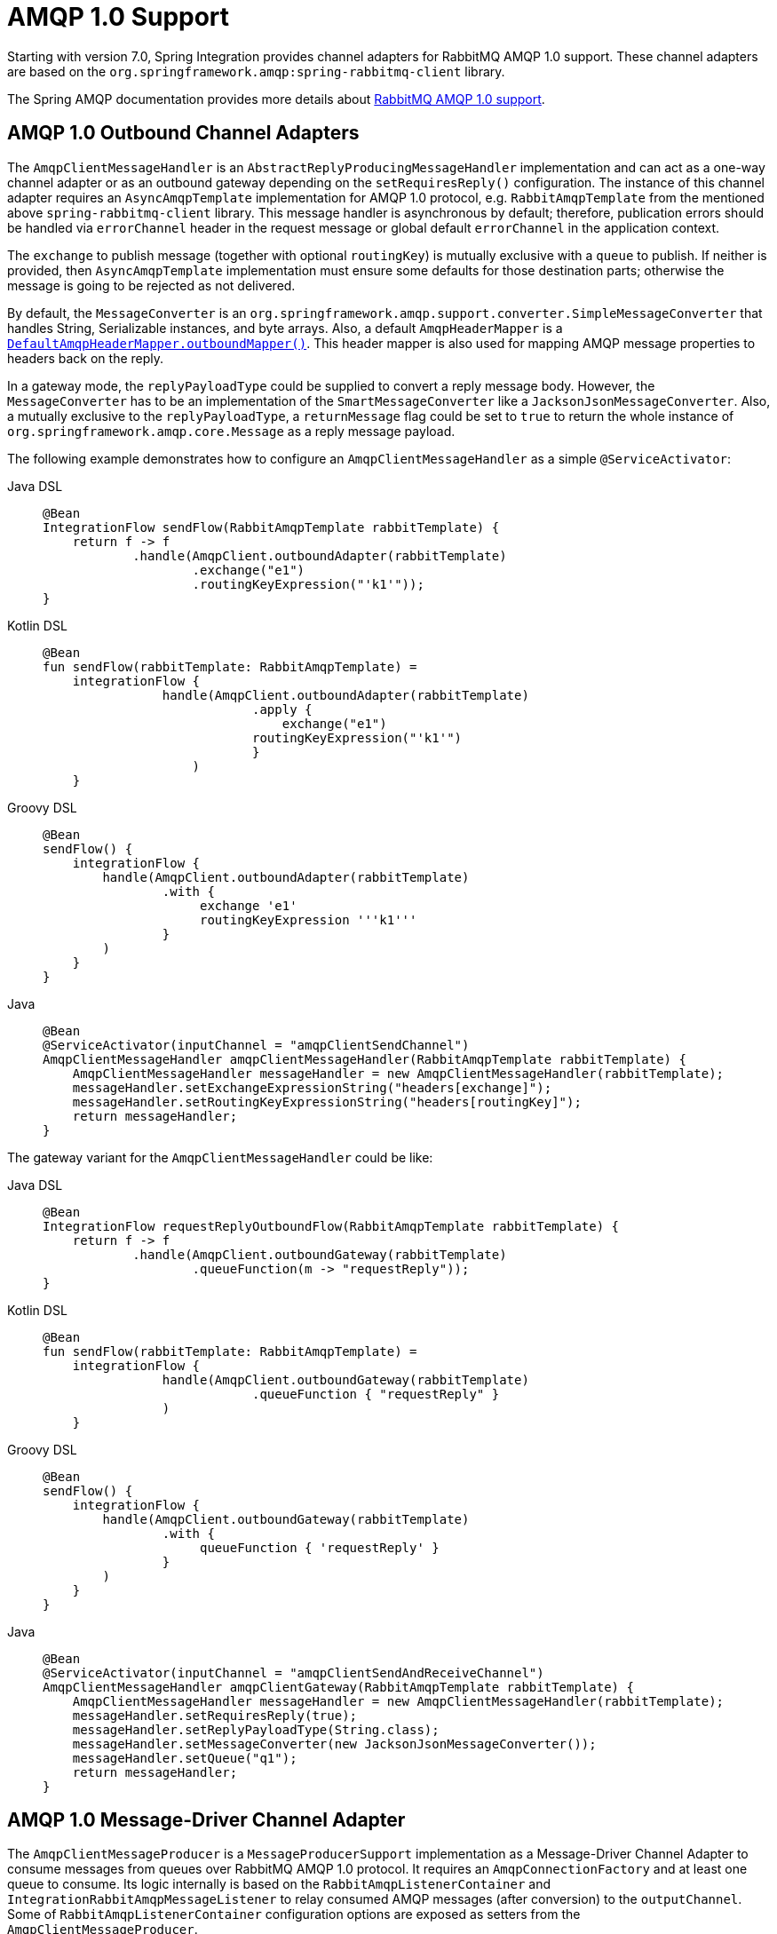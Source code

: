 [[amqp-1.0]]
= AMQP 1.0 Support

Starting with version 7.0, Spring Integration provides channel adapters for RabbitMQ AMQP 1.0 support.
These channel adapters are based on the `org.springframework.amqp:spring-rabbitmq-client` library.

The Spring AMQP documentation provides more details about https://docs.spring.io/spring-amqp/reference/4.0/rabbitmq-amqp-client.html[RabbitMQ AMQP 1.0 support].

[[amqp-1.0-outbound]]
== AMQP 1.0 Outbound Channel Adapters

The `AmqpClientMessageHandler` is an `AbstractReplyProducingMessageHandler` implementation and can act as a one-way channel adapter or as an outbound gateway depending on the `setRequiresReply()` configuration.
The instance of this channel adapter requires an `AsyncAmqpTemplate` implementation for AMQP 1.0 protocol, e.g. `RabbitAmqpTemplate` from the mentioned above `spring-rabbitmq-client` library.
This message handler is asynchronous by default; therefore, publication errors should be handled via `errorChannel` header in the request message or global default `errorChannel` in the application context.

The `exchange` to publish message (together with optional `routingKey`) is mutually exclusive with a `queue` to publish.
If neither is provided, then `AsyncAmqpTemplate` implementation must ensure some defaults for those destination parts; otherwise the message is going to be rejected as not delivered.

By default, the `MessageConverter` is an `org.springframework.amqp.support.converter.SimpleMessageConverter` that handles String, Serializable instances, and byte arrays.
Also, a default `AmqpHeaderMapper` is a xref:amqp/message-headers.adoc[`DefaultAmqpHeaderMapper.outboundMapper()`].
This header mapper is also used for mapping AMQP message properties to headers back on the reply.

In a gateway mode, the `replyPayloadType` could be supplied to convert a reply message body.
However, the `MessageConverter` has to be an implementation of the `SmartMessageConverter` like a `JacksonJsonMessageConverter`.
Also, a mutually exclusive to the `replyPayloadType`, a `returnMessage` flag could be set to `true` to return the whole instance of `org.springframework.amqp.core.Message` as a reply message payload.

The following example demonstrates how to configure an `AmqpClientMessageHandler` as a simple `@ServiceActivator`:

[tabs]
======
Java DSL::
+
[source,java,role="primary"]
----
@Bean
IntegrationFlow sendFlow(RabbitAmqpTemplate rabbitTemplate) {
    return f -> f
            .handle(AmqpClient.outboundAdapter(rabbitTemplate)
                    .exchange("e1")
                    .routingKeyExpression("'k1'"));
}
----

Kotlin DSL::
+
[source,kotlin,role="secondary"]
----
@Bean
fun sendFlow(rabbitTemplate: RabbitAmqpTemplate) =
    integrationFlow {
                handle(AmqpClient.outboundAdapter(rabbitTemplate)
    		            .apply {
    		                exchange("e1")
                            routingKeyExpression("'k1'")
    		            }
    		    )
    }
----

Groovy DSL::
+
[source,groovy,role="secondary"]
----
@Bean
sendFlow() {
    integrationFlow {
        handle(AmqpClient.outboundAdapter(rabbitTemplate)
                .with {
                     exchange 'e1'
                     routingKeyExpression '''k1'''
                }
        )
    }
}
----

Java::
+
[source,java,role="secondary"]
----
@Bean
@ServiceActivator(inputChannel = "amqpClientSendChannel")
AmqpClientMessageHandler amqpClientMessageHandler(RabbitAmqpTemplate rabbitTemplate) {
    AmqpClientMessageHandler messageHandler = new AmqpClientMessageHandler(rabbitTemplate);
    messageHandler.setExchangeExpressionString("headers[exchange]");
    messageHandler.setRoutingKeyExpressionString("headers[routingKey]");
    return messageHandler;
}
----
======

The gateway variant for the `AmqpClientMessageHandler` could be like:

[tabs]
======
Java DSL::
+
[source,java,role="primary"]
----
@Bean
IntegrationFlow requestReplyOutboundFlow(RabbitAmqpTemplate rabbitTemplate) {
    return f -> f
            .handle(AmqpClient.outboundGateway(rabbitTemplate)
                    .queueFunction(m -> "requestReply"));
}
----

Kotlin DSL::
+
[source,kotlin,role="secondary"]
----
@Bean
fun sendFlow(rabbitTemplate: RabbitAmqpTemplate) =
    integrationFlow {
                handle(AmqpClient.outboundGateway(rabbitTemplate)
    		            .queueFunction { "requestReply" }
                )
    }
----

Groovy DSL::
+
[source,groovy,role="secondary"]
----
@Bean
sendFlow() {
    integrationFlow {
        handle(AmqpClient.outboundGateway(rabbitTemplate)
                .with {
                     queueFunction { 'requestReply' }
                }
        )
    }
}
----

Java::
+
[source,java,role="secondary"]
----
@Bean
@ServiceActivator(inputChannel = "amqpClientSendAndReceiveChannel")
AmqpClientMessageHandler amqpClientGateway(RabbitAmqpTemplate rabbitTemplate) {
    AmqpClientMessageHandler messageHandler = new AmqpClientMessageHandler(rabbitTemplate);
    messageHandler.setRequiresReply(true);
    messageHandler.setReplyPayloadType(String.class);
    messageHandler.setMessageConverter(new JacksonJsonMessageConverter());
    messageHandler.setQueue("q1");
    return messageHandler;
}
----
======

[[amqp-1.0-message-driver]]
== AMQP 1.0 Message-Driver Channel Adapter

The `AmqpClientMessageProducer` is a `MessageProducerSupport` implementation as a Message-Driver Channel Adapter to consume messages from queues over RabbitMQ AMQP 1.0 protocol.
It requires an `AmqpConnectionFactory` and at least one queue to consume.
Its logic internally is based on the `RabbitAmqpListenerContainer` and `IntegrationRabbitAmqpMessageListener` to relay consumed AMQP messages (after conversion) to the `outputChannel`.
Some of `RabbitAmqpListenerContainer` configuration options are exposed as setters from the `AmqpClientMessageProducer`.

By default, the `MessageConverter` is an `org.springframework.amqp.support.converter.SimpleMessageConverter` that handles String, Serializable instances, and byte arrays.
Also, a default `AmqpHeaderMapper` is a xref:amqp/message-headers.adoc[`DefaultAmqpHeaderMapper.inboundMapper()`].
The `messageConverter` option can be set to `null` to fully skip conversion (including header mapping), and return the received AMQP message as a payload of the Spring message to produce.

Also, the `AmqpClientMessageProducer` implements a `Pausable` contract and delegates to the respective `RabbitAmqpListenerContainer` API.

When `AmqpClientMessageProducer.setBatchSize() > 1`, this channel adapter works in a batch mode.
In this case received messages are gathered until the batch size is fulfilled, or `batchReceiveTimeout` period is exhausted.
All the batched AMQP messages then converted to Spring messages, and a result list is produced as a payload of a wrapping message to send to the `outputChannel`.
The batch mode gives some performance gain due to the settlement for all the batched messages at once.

When `autoSettle` flag is set to `false`, the `AcknowledgmentCallback` instance is provided as an `IntegrationMessageHeaderAccessor.ACKNOWLEDGMENT_CALLBACK` message header to make settlement decision for the received message or the whole batch.

The following example demonstrates how to configure an `AmqpClientMessageProducer` as a simple inbound endpoint:

[tabs]
======
Java DSL::
+
[source,java,role="primary"]
----
@Bean
IntegrationFlow receiveFlow(AmqpConnectionFactory connectionFactory) {
    return IntegrationFlow.from(AmqpClient.inboundChannelAdapter(connectionFactory, "q1"))
            .channel(c -> c.queue("receiveChannel"))
            .get();
}
----

Kotlin DSL::
+
[source,kotlin,role="secondary"]
----
@Bean
fun receiveFlow(connectionFactory: AmqpConnectionFactory) =
        integrationFlow(AmqpClient.inboundChannelAdapter(connectionFactory, "q1")) {
            channel("inputChannel")
        }
----

Groovy DSL::
+
[source,groovy,role="secondary"]
----
@Bean
receiveFlow(AmqpConnectionFactory connectionFactory) {
    integrationFlow(AmqpClient.inboundChannelAdapter(connectionFactory, 'q1')) {
        channel 'inputChannel'
    }
}
----

Java::
+
[source,java,role="secondary"]
----
@Bean
AmqpClientMessageProducer batchAmqpClientMessageProducer(AmqpConnectionFactory connectionFactory,
        QueueChannel inputChannel) {

    AmqpClientMessageProducer amqpClientMessageProducer = new AmqpClientMessageProducer(connectionFactory, "q3");
    amqpClientMessageProducer.setOutputChannel(inputChannel);
    amqpClientMessageProducer.setBatchSize(2);
    return amqpClientMessageProducer;
}
----
======

[[amqp-1.0-inbound-gateway]]
== AMQP 1.0 Inbound Gateway

The `AmqpClientInboundGateway` is a `MessagingGatewaySupport` implementation for receiving request and producing replies over RabbitMQ AMQP 1.0 protocol.
It is similar to the `AmqpClientMessageProducer` mentioned above and share many `RabbitAmqpListenerContainer` configuration options.
In addition, to produce AMQP 1.0 replies, the `AmqpClientInboundGateway` uses internally a `RabbitAmqpTemplate`.

For automatic replies correlation with their requests, a `replyTo` property of the request message must be supplied.
For example, the `RabbitAmqpTemplate.sendAndReceive()` relies on the `RpcClient` from RabbitMQ AMQP 1.0 library which generates an exclusive and auto-deleted queue.
Alternatively, the reply address could be set as a `replyExchange`(and optional `replyRoutingKey`) or `replyQueue` (but not both) on the `AmqpClientInboundGateway` which are delegated to the `RabbitAmqpTemplate` default options.
The `messageId` or `correlationId` request message properties can be used for associating with replies.
The `RpcClient` in the `RabbitAmqpTemplate.sendAndReceive()` generates one if missed.
The `AmqpClientInboundGateway` is able to map back such a correlation key into a reply message.

The following example demonstrates how to configure an `AmqpClientInboundGateway` as a simple inbound gateway:

[tabs]
======
Java DSL::
+
[source,java,role="primary"]
----
@Bean
IntegrationFlow amqpClientInboundGatewayFlow(AmqpConnectionFactory connectionFactory) {
    return IntegrationFlow.from(AmqpClient.inboundGateway(connectionFactory, "requestReply"))
            .channel(c -> c.queue("inputChannel"))
            .get();
}
----

Kotlin DSL::
+
[source,kotlin,role="secondary"]
----
@Bean
fun receiveFlow(connectionFactory: AmqpConnectionFactory) =
        integrationFlow(AmqpClient.inboundGateway(connectionFactory, "requestReply")) {
            channel { queue("inputChannel") }
        }
----

Groovy DSL::
+
[source,groovy,role="secondary"]
----
@Bean
receiveFlow(AmqpConnectionFactory connectionFactory) {
    integrationFlow(AmqpClient.inboundGateway(connectionFactory, 'requestReply')) {
        channel { queue 'inputChannel' }
    }
}
----

Java::
+
[source,java,role="secondary"]
----
@Bean
AmqpClientInboundGateway amqpClientInboundGateway(AmqpConnectionFactory connectionFactory) {
    AmqpClientInboundGateway amqpClientInboundGateway = new AmqpClientInboundGateway(connectionFactory, "requestReply");
    amqpClientInboundGateway.setRequestChannelName("inputChannel");
    return amqpClientInboundGateway;
}
----
======